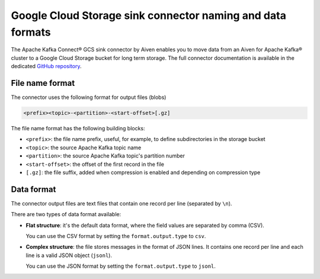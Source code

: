Google Cloud Storage sink connector naming and data formats
===========================================================

The Apache Kafka Connect® GCS sink connector by Aiven enables you to move data from an Aiven for Apache Kafka® cluster to a Google Cloud Storage bucket for long term storage. The full connector documentation is available in the dedicated `GitHub repository <https://github.com/aiven/aiven-kafka-connect-gcs>`_.

File name format
----------------

The connector uses the following format for output files (blobs)

.. code::

    <prefix><topic>-<partition>-<start-offset>[.gz]
    
The file name format has the following building blocks:

* ``<prefix>``: the file name prefix, useful, for example, to define subdirectories in the storage bucket
* ``<topic>``:  the source Apache Kafka topic name
* ``<partition>``: the source Apache Kafka topic's partition number
* ``<start-offset>``: the offset of the first record in the file
* ``[.gz]``: the file suffix, added when compression is enabled and depending on compression type

Data format
-----------

The connector output files are text files that contain one record per line (separated by ``\n``).

There are two types of data format available: 

* **Flat structure**: it's the default data format, where the field values are separated by comma (CSV). 
  
  You can use the CSV format by setting the ``format.output.type`` to ``csv``.
* **Complex structure**: the file stores messages in the format of JSON lines. It contains one record per line and each line is a valid JSON object (``jsonl``). 
  
  You can use the JSON format by setting the ``format.output.type`` to ``jsonl``.